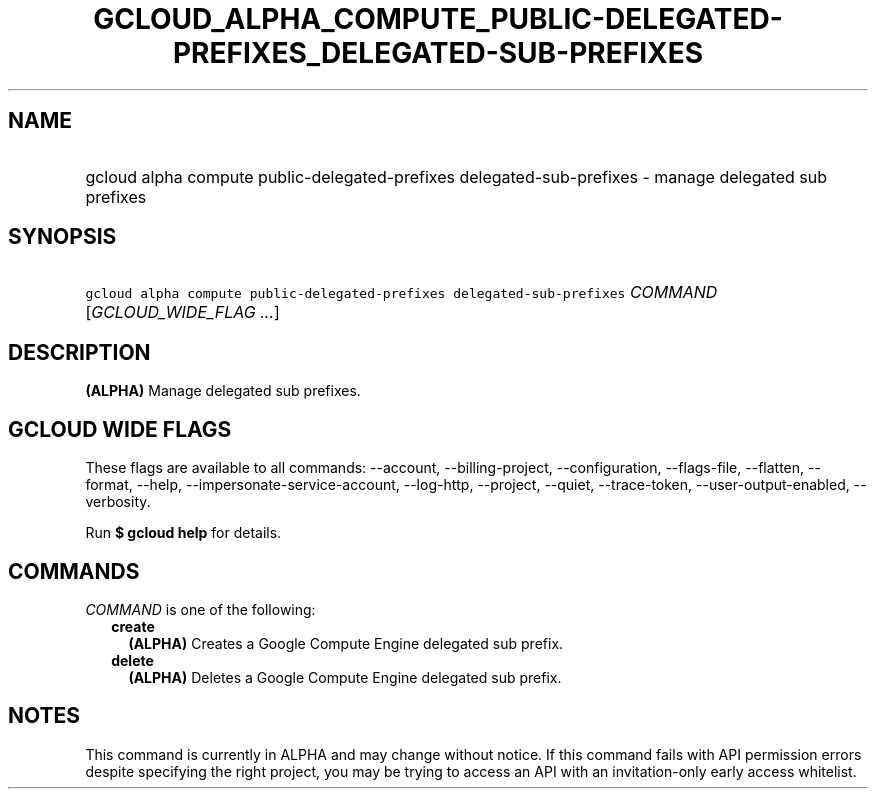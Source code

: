
.TH "GCLOUD_ALPHA_COMPUTE_PUBLIC\-DELEGATED\-PREFIXES_DELEGATED\-SUB\-PREFIXES" 1



.SH "NAME"
.HP
gcloud alpha compute public\-delegated\-prefixes delegated\-sub\-prefixes \- manage delegated sub prefixes



.SH "SYNOPSIS"
.HP
\f5gcloud alpha compute public\-delegated\-prefixes delegated\-sub\-prefixes\fR \fICOMMAND\fR [\fIGCLOUD_WIDE_FLAG\ ...\fR]



.SH "DESCRIPTION"

\fB(ALPHA)\fR Manage delegated sub prefixes.



.SH "GCLOUD WIDE FLAGS"

These flags are available to all commands: \-\-account, \-\-billing\-project,
\-\-configuration, \-\-flags\-file, \-\-flatten, \-\-format, \-\-help,
\-\-impersonate\-service\-account, \-\-log\-http, \-\-project, \-\-quiet,
\-\-trace\-token, \-\-user\-output\-enabled, \-\-verbosity.

Run \fB$ gcloud help\fR for details.



.SH "COMMANDS"

\f5\fICOMMAND\fR\fR is one of the following:

.RS 2m
.TP 2m
\fBcreate\fR
\fB(ALPHA)\fR Creates a Google Compute Engine delegated sub prefix.

.TP 2m
\fBdelete\fR
\fB(ALPHA)\fR Deletes a Google Compute Engine delegated sub prefix.


.RE
.sp

.SH "NOTES"

This command is currently in ALPHA and may change without notice. If this
command fails with API permission errors despite specifying the right project,
you may be trying to access an API with an invitation\-only early access
whitelist.

